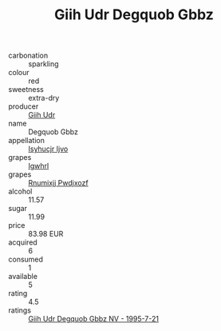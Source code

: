 :PROPERTIES:
:ID:                     883e3bec-1e6a-42af-bd85-647c54aa68ec
:END:
#+TITLE: Giih Udr Degquob Gbbz 

- carbonation :: sparkling
- colour :: red
- sweetness :: extra-dry
- producer :: [[id:38c8ce93-379c-4645-b249-23775ff51477][Giih Udr]]
- name :: Degquob Gbbz
- appellation :: [[id:8508a37c-5f8b-409e-82b9-adf9880a8d4d][Isyhucjr Ijvo]]
- grapes :: [[id:418b9689-f8de-4492-b893-3f048b747884][Igwhrl]]
- grapes :: [[id:7450df7f-0f94-4ecc-a66d-be36a1eb2cd3][Rnumixjj Pwdjxozf]]
- alcohol :: 11.57
- sugar :: 11.99
- price :: 83.98 EUR
- acquired :: 6
- consumed :: 1
- available :: 5
- rating :: 4.5
- ratings :: [[id:1d59dc9c-3f6f-44e4-8ebc-f15f2de91f62][Giih Udr Degquob Gbbz NV - 1995-7-21]]


